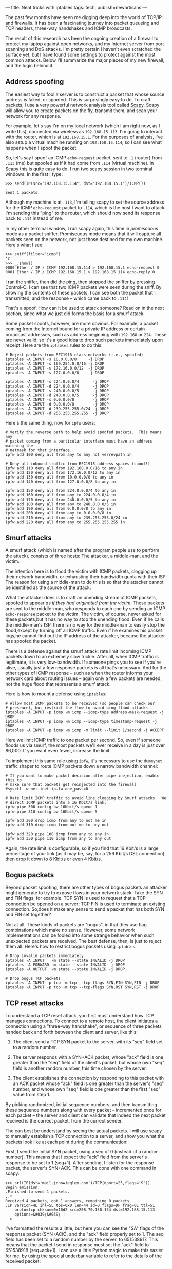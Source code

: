 ---
title: Neat tricks with iptables
tags: tech, publish=newartisans
---

The past few months have seen me digging deep into the world of TCP/IP
and firewalls. It has been a fascinating journey into packet queueing
and TCP headers, three-way handshakes and ICMP broadcasts.

The result of this research has been the ongoing creation of a firewall
to protect my laptop against open networks, and my Internet server from
port scanning and DoS attacks. I'm pretty certain I haven't even
scratched the surface yet, but I have found some settings to protect
against the most common attacks. Below I'll summarize the major pieces
of my new firewall, and the logic behind it.

#+begin_html
  <!--more-->
#+end_html

** Address spoofing
The easiest way to fool a server is to construct a packet that whose
source address is faked, or spoofed. This is surprisingly easy to do. To
craft packets, I use a very powerful network analysis tool called
[[http://www.secdev.org/projects/scapy/][Scapy]]. Scapy will allow you
to create packets on the fly, transmit them, and scan your network for
any response.

For example, let's say I'm on my local network (which I am right now, as
I write this), connected via wireless as =192.168.15.113=. I'm going to
interact with the router, which is at =192.168.15.1=. For the purposes
of analysis, I've also setup a virtual machine running on
=192.168.15.114=, so I can see what happens when I spoof the packet.

So, let's say I spoof an ICMP =echo-request= packet, sent to =.1=
(router) from =.113= (me) but spoofed as if it had come from =.114=
(virtual machine). In Scapy this is quite easy to do. I run two scapy
session in two terminal windows. In the first I type:

#+begin_example
>>> send(IP(src="192.168.15.114", dst="192.168.15.1")/ICMP())
.
Sent 1 packets.
#+end_example

Although my machine is at =.113=, I'm telling scapy to set the source
address for the ICMP =echo-request= packet to =.114=, which is the host
I want to attack. I'm sending this "ping" to the router, which should
now send its response back to =.114= instead of me.

In my other terminal window, I run scapy again, this time in
/promiscuous/ mode as a packet sniffer. Promiscuous mode means that it
will capture all packets seen on the network, not just those destined
for my own machine. Here's what I see:

#+begin_example
>>> sniff(filter="icmp")
^C
>>> _.show()
0000 Ether / IP / ICMP 192.168.15.114 > 192.168.15.1 echo-request 0
0001 Ether / IP / ICMP 192.168.15.1 > 192.168.15.114 echo-reply 0
#+end_example

I ran the sniffer, then did the ping, then stopped the sniffer by
pressing Control-C. I can see that two ICMP packets were seen during the
sniff. By showing the contents of these packets, I can see both the
packet that I transmitted, and the response -- which came back to
=.114=!

That's a spoof. How can it be used to attack someone? Read on in the
next section, since what we just did forms the basis for a smurf attack.

Some packet spoofs, however, are more obvious. For example, a packet
coming from the Internet bound for a private IP address or certain
broadcast addresses, such as address beginning with =192.168= or =224=.
These are never valid, so it's a good idea to drop such packets
immediately upon receipt. Here are the =iptables= rules to do this:

#+begin_example
# Reject packets from RFC1918 class networks (i.e., spoofed)
iptables -A INPUT -s 10.0.0.0/8     -j DROP
iptables -A INPUT -s 169.254.0.0/16 -j DROP
iptables -A INPUT -s 172.16.0.0/12  -j DROP
iptables -A INPUT -s 127.0.0.0/8    -j DROP

iptables -A INPUT -s 224.0.0.0/4      -j DROP
iptables -A INPUT -d 224.0.0.0/4      -j DROP
iptables -A INPUT -s 240.0.0.0/5      -j DROP
iptables -A INPUT -d 240.0.0.0/5      -j DROP
iptables -A INPUT -s 0.0.0.0/8        -j DROP
iptables -A INPUT -d 0.0.0.0/8        -j DROP
iptables -A INPUT -d 239.255.255.0/24 -j DROP
iptables -A INPUT -d 255.255.255.255  -j DROP
#+end_example

Here's the same thing, now for =ipfw= users:

#+begin_example
# Verify the reverse path to help avoid spoofed packets.  This means any
# packet coming from a particular interface must have an address matching the
# netmask for that interface.
ipfw add 100 deny all from any to any not verrevpath in

# Deny all inbound traffic from RFC1918 address spaces (spoof!)
ipfw add 110 deny all from 192.168.0.0/16 to any in
ipfw add 120 deny all from 172.16.0.0/12 to any in
ipfw add 130 deny all from 10.0.0.0/8 to any in
ipfw add 140 deny all from 127.0.0.0/8 to any in

ipfw add 150 deny all from 224.0.0.0/4 to any in
ipfw add 160 deny all from any to 224.0.0.0/4 in
ipfw add 170 deny all from 240.0.0.0/5 to any in
ipfw add 180 deny all from any to 240.0.0.0/5 in
ipfw add 190 deny all from 0.0.0.0/8 to any in
ipfw add 200 deny all from any to 0.0.0.0/8 in
ipfw add 210 deny all from any to 239.255.255.0/24 in
ipfw add 220 deny all from any to 255.255.255.255 in
#+end_example

** Smurf attacks
A smurf attack (which is named after the program people use to perform
the attack), consists of three hosts: The attacker, a middle-man, and
the victim.

The intention here is to flood the victim with ICMP packets, clogging up
their network bandwidth, or exhausting their bandwidth quota with their
ISP. The reason for using a middle-man to do this is so that the
attacker cannot be identified as the source of the attack.

What the attacker does is to craft an unending stream of ICMP packets,
spoofed to appear /as if they had originated from the victim/. These
packets are sent to the middle-man, who responds to each one by sending
an ICMP =echo-response= packet to the victim. The victim, of course,
never asked for these packets,but it has no way to stop the unending
flood. Even if he calls the middle-man's ISP, there is no way for the
middle-man to easily stop the flood,except by turning off all ICMP
traffic. Even if he examines his packet logs,he cannot find out the IP
address of the attacker, because the attacker has spoofed the packet.

There is a defense against the smurf attack: rate limit incoming ICMP
packets down to an extremely slow trickle. After all, when ICMP traffic
is legitimate, it is very low-bandwidth. If someone pings you to see if
you're alive, usually just a few response packets is all that's
necessary. And for the other types of ICMP response -- such as when the
router informs your network card about routing issues -- again only a
few packets are needed, not the huge flood that represents a smurf
attack.

Here is how to mount a defense using =iptables=:

#+begin_example
# Allow most ICMP packets to be received (so people can check our
# presence), but restrict the flow to avoid ping flood attacks
iptables -A INPUT -p icmp -m icmp --icmp-type address-mask-request -j DROP
iptables -A INPUT -p icmp -m icmp --icmp-type timestamp-request -j DROP
iptables -A INPUT -p icmp -m icmp -m limit --limit 1/second -j ACCEPT 
#+end_example

Here we limit ICMP traffic to one packet per second. So, even if someone
floods us via smurf, the most packets we'll ever receive in a day is
just over 86,000. If you want even fewer, increase the limit.

To implement this same rule using =ipfw=, it's necessary to use the
=dummynet= traffic shaper to route ICMP packets down a narrow bandwidth
channel:

#+begin_example
# If you want to make packet decision after pipe inejection, enable this to
# make sure that packets get reinjected into the firewall
#sysctl -w net.inet.ip.fw.one_pass=0

# Rate limit ICMP traffic to avoid line clogging by Smurf attacks.  We
# direct ICMP packets into a 16 Kbit/s link.
ipfw pipe 300 config bw 16Kbit/s queue 1
ipfw pipe 310 config bw 16Kbit/s queue 5

ipfw add 300 drop icmp from any to not me in
ipfw add 310 drop icmp from not me to any out

ipfw add 320 pipe 100 icmp from any to any in
ipfw add 330 pipe 110 icmp from any to any out
#+end_example

Again, the rate limit is configurable, so if you find that 16 Kbit/s is
a large percentage of your link (as it may be, say, for a 256 Kbit/s DSL
connection), then drop it down to 8 Kbit/s or even 4 Kbit/s.

** Bogus packets
Beyond packet spoofing, there are other types of bogus packets an
attacker might generate to try to expose flows in your network stack.
Take the SYN and FIN flags, for example. TCP SYN is used to request that
a TCP connection be opened on a server; TCP FIN is used to terminate an
existing connection. So,does it make any sense to send a packet that has
both SYN and FIN set together?

Not at all. These kinds of packets are "bogus", in that they use flag
combinations which make no sense. However, some network implementations
can be fooled into some strange behavior when such unexpected packets
are received. The best defense, then, is just to reject them all. Here's
how to restrict bogus packets using =iptables=:

#+begin_example
# Drop invalid packets immediately
iptables -A INPUT   -m state --state INVALID -j DROP
iptables -A FORWARD -m state --state INVALID -j DROP
iptables -A OUTPUT  -m state --state INVALID -j DROP

# Drop bogus TCP packets
iptables -A INPUT -p tcp -m tcp --tcp-flags SYN,FIN SYN,FIN -j DROP
iptables -A INPUT -p tcp -m tcp --tcp-flags SYN,RST SYN,RST -j DROP
#+end_example

** TCP reset attacks
To understand a TCP reset attack, you first must understand how TCP
manages connections. To connect to a remote host, the client initiates a
connection using a "three-way handshake", or sequence of three packets
handed back and forth between the client and server, like this:

1. The client send a TCP SYN packet to the server, with its "seq" field
   set to a random number.

2. The server responds with a SYN+ACK packet, whose "ack" field is one
   greater than the "seq" field of the client's packet, but whose own
   "seq" field is another random number, this time chosen by the server.

3. The client establishes the connection by responding to this packet
   with an ACK packet whose "ack" field is one greater than the server's
   "seq" number, and whose own "seq" field is one greater than the first
   "seq" value from step 1.

By picking randomized, initial sequence numbers, and then transmitting
these sequence numbers along with every packet -- incremented once for
each packet -- the server and client can validate that indeed the next
packet received is the correct packet, from the correct sender.

The can best be understand by seeing the actual packets. I will use
scapy to manually establish a TCP connection to a server, and show you
what the packets look like at each point during the communication:

First, I send the initial SYN packet, using a seq of 0 (instead of a
random number). This means that I expect the "ack" field from the
server's response to be set to 1 (seq+1). After sending, I listen for
the response packet, the server's SYN+ACK. This can be done with one
command in scapy:

#+begin_example
>>> sr1(IP(dst='mail.johnwiegley.com')/TCP(dport=25,flags='S'))
Begin emission:
.Finished to send 1 packets.
..*
Received 4 packets, got 1 answers, remaining 0 packets
,IP version=4L ihl=5L tos=0x0 len=44 id=0 flags=DF frag=0L ttl=51
    proto=tcp chksum=0x10d2 src=208.70.150.154 dst=192.168.15.113
    options=&#039;&#039; |
  >
#+end_example

I've formatted the results a little, but here you can see the "SA" flags
of the response packet (SYN+ACK), and the "ack" field properly set to 1.
The seq field has been set to a random number by the server,
to 651538917. This means that the packet I send in response must set the
"ack" field to 651538918 (seq=ack+1). I can use a little Python magic to
make this easier for me, by using the special underbar variable to refer
to the details of the received packet:

#+begin_example
>>> sr1(IP(dst='mail.johnwiegley.com')/TCP(dport=25,flags='A',ack=_.seq+1,seq=1))
Begin emission:
Finished to send 1 packets.
...............*
Received 16 packets, got 1 answers, remaining 0 packets
,IP version=4L ihl=5L tos=0x0 len=80 id=43334 flags=DF frag=0L ttl=51
    proto=tcp chksum=0x6767 src=208.70.150.154 dst=192.168.15.113
    options=&#039;&#039; |
  ,TCP sport=smtp dport=ftp_data seq=651538918L ack=1L dataofs=5L
       reserved=0L flags=PA window=5840 chksum=0x2cdb urgptr=0
       options=[] |
    >>
#+end_example

Success! The server has responded to our ACK by sending back the initial
data packet in the conversation, which contains the opening banner of an
SMTP connection. You can see the flags in this answer packet are PA
(PSH+ACK), which means that it is an acknowledge of our acknowledge, and
that we should consider the data payload immediately rather than waiting
for more data to accumulate first. The "seq" field is now one greater
than the "seq" field from the SYN+ACK packet (since this is the second
packet the server has sent us). Any packet we send back in response must
have its "ack" set to one greater than this "seq".

Now, there are two ways of concluding this connection. If the client
wishes to close the connection, he sends a FIN packet, whose "ack" field
must contain the proper next value in the sequence. If the server has to
finish, he also sends a FIN packet, again whose "ack" must be properly
set. If either side must "abort" the connection -- usually in order to
rebuild it -- they send an RST packet instead of a FIN.

This opens up a line of attack, however, since an attacker now only
needs to know two things to force us to close our connection: Our IP
address, and the next packet number in the sequence. If they have both
of these, they can send us a bogus packet, spoofed as if coming from the
server, with the RST flag set. If he gets the sequence number right, we
have no choice but to assume the server is telling us to tear down our
connection.

Of course, guessing the right sequence number is not necessarily easy to
do. There are various ways to reduce the number of packets that have to
be generated, but a determined attacker /will/ be able to find the right
number, if the connection is long-lived. This is the case with some
routing hardware, which depends on long-lived connections to work. It
will have no effect, of course, on clients that use UDP-based VPNs,
because there is no equivalent to the RST flag to disrupt a UDP
communication.

How can one defend against a RST attack? The easiest way is just to slow
down the receipt of RST packets. Data travels rather quickly on the
Internet, and the odds are that the next packet in a sequence will
arrive fairly soon. By delaying RST packets by about half a second, it
makes it much harder for the attacker to force his packet into the queue
before the correct one. It's not a foolproof defense, but it certainly
makes the attacker's job a great deal more difficult.

This defense cannot be implemented directly in =iptables=, but requires
queueing disciplines to be done correctly. However, a somewhat similar
defense can be made simply by rate limiting RST packets, just as we did
for ICMP packets above:

#+begin_example
# Drop excessive RST packets to avoid SMURF attacks, by given the
# next real data packet in the sequence a better chance to arrive first.
iptables -A INPUT -p tcp -m tcp --tcp-flags RST RST \
    -m limit --limit 2/second --limit-burst 2 -j ACCEPT
#+end_example

In =ipfw= the implementation is simpler, because we can use the
=dummynet= shaper:

#+begin_example
# Delay TCP RESET packets.
ipfw pipe 400 config delay 500
ipfw add 400 pipe 400 tcp from any to any in tcpflags rst
#+end_example

** SYN flooding
If you recall the discussion on TCP three-way handshakes in the previous
section, we find there is a weak-point in the scheme: For every SYN
packet a server receives, he must assign -- and remember -- the
corresponding "seq" value that he sends out with his SYN+ACK, in order
to authorize the client's ACK when it is finally received.

That is, if a client sends a SYN packet, and the server responds with a
SYN+ACK packet, it is now waiting for an ACK packet from the client to
complete the connection. Until the ACK packet arrives, the server keeps
the connection in a "half-open" state, where it keeps track of the "seq"
number it assigned to that potential connection, awaiting the client's
ACK packet to complete it.

But this information about the half-open connection takes up memory in
the kernel, and the more SYN packets it receives with hearing an
answering ACK, the more half-open connections it will keep reserved. Of
course, there is a timeout for these connection, but it is usually large
enough that a determined attacker can overwhelm a server's table space
for half-open connections, making it impossible for legitimate clients
to connection.

The answer to a SYN flood is to restrict the rate of new connections,
since very rarely will a person need to open a flood of new connections
all at once. Bare in mind when you set the values for this rule that web
pages with tons of tiny icons will prompt an equal number of connection
requests from a client every time he access that page.

#+begin_example
# Protect against SYN floods by rate limiting the number of new
# connections from any host to 60 per second.  This does *not* do rate
# limiting overall, because then someone could easily shut us down by
# saturating the limit.
iptables -A INPUT -m state --state NEW -p tcp -m tcp --syn \
    -m recent --name synflood --set
iptables -A INPUT -m state --state NEW -p tcp -m tcp --syn \
    -m recent --name synflood --update --seconds 1 --hitcount 60 -j DROP
#+end_example

The same can be achieved in =ipfw= using the =dummynet= shaper:

#+begin_example
# Direct SYN
ipfw pipe 500 config bw 64Kbit/s queue 5
ipfw add 500 pipe 500 tcp from any to any in setup
#+end_example

** Port scanning
A lot of hosts try to port scan my server these days, looking for open
services they can try to exploit. Since I run very few services on my
server, what I like to do is look for port connections to a commonly
scanned port (port 139, for Windows File Sharing), and then block the
hosts who attempt the connection from talking to my server for an entire
day. The rule is quite simple using the =iptables= =recent= module:

#+begin_example
# Anyone who tried to portscan us is locked out for an entire day.
iptables -A INPUT   -m recent --name portscan --rcheck --seconds 86400 -j DROP
iptables -A FORWARD -m recent --name portscan --rcheck --seconds 86400 -j DROP

# Once the day has passed, remove them from the portscan list
iptables -A INPUT   -m recent --name portscan --remove
iptables -A FORWARD -m recent --name portscan --remove

# These rules add scanners to the portscan list, and log the attempt.
iptables -A INPUT   -p tcp -m tcp --dport 139 \
    -m recent --name portscan --set -j LOG --log-prefix "Portscan:"
iptables -A INPUT   -p tcp -m tcp --dport 139 \
    -m recent --name portscan --set -j DROP

iptables -A FORWARD -p tcp -m tcp --dport 139 \
    -m recent --name portscan --set -j LOG --log-prefix "Portscan:"
iptables -A FORWARD -p tcp -m tcp --dport 139 \
    -m recent --name portscan --set -j DROP
#+end_example

Unfortunately, there is no way to implement this sand-trap using =ipfw=
alone. It would require a =divert= rule that sends packets to a
user-space daemon, which would keep track of host address and implement
the day-long packet drop. Since I don't use =ipfw= on any servers at the
moment, I haven't yet written this utility.

** Password attacks
Password attacks are becoming a continual nuisance to anyone who runs a
server on the Internet. Every day I see hundreds and hundreds of failed
login attempts to both my FTP service and my ssh service.

The best way to avoid these logins to the ssh service is to disable
password logins entirely. Use public key authentication only, with keys
installed by the system administrator when new accounts are created.
Then you can simply ignore the failed attempts, as they will never get
anywhere.

For FTP, it's a big tougher, because you want people to be able to
login, at least anonymously. For anonymous only logins, I use =vsftpd=,
which lets me disable user-based logins altogether. This also cures the
problem, as no failed logins appear in my logfiles anymore.

** Conclusion
That's just a few of the steps I take to protect my server from attacks.
Like I said, it's probably just the tip of the iceberg, but it's been an
enjoyable learning process, and hopefully some good will come of all
this arcane knowledge know that I'm finally getting a grasp on it.
